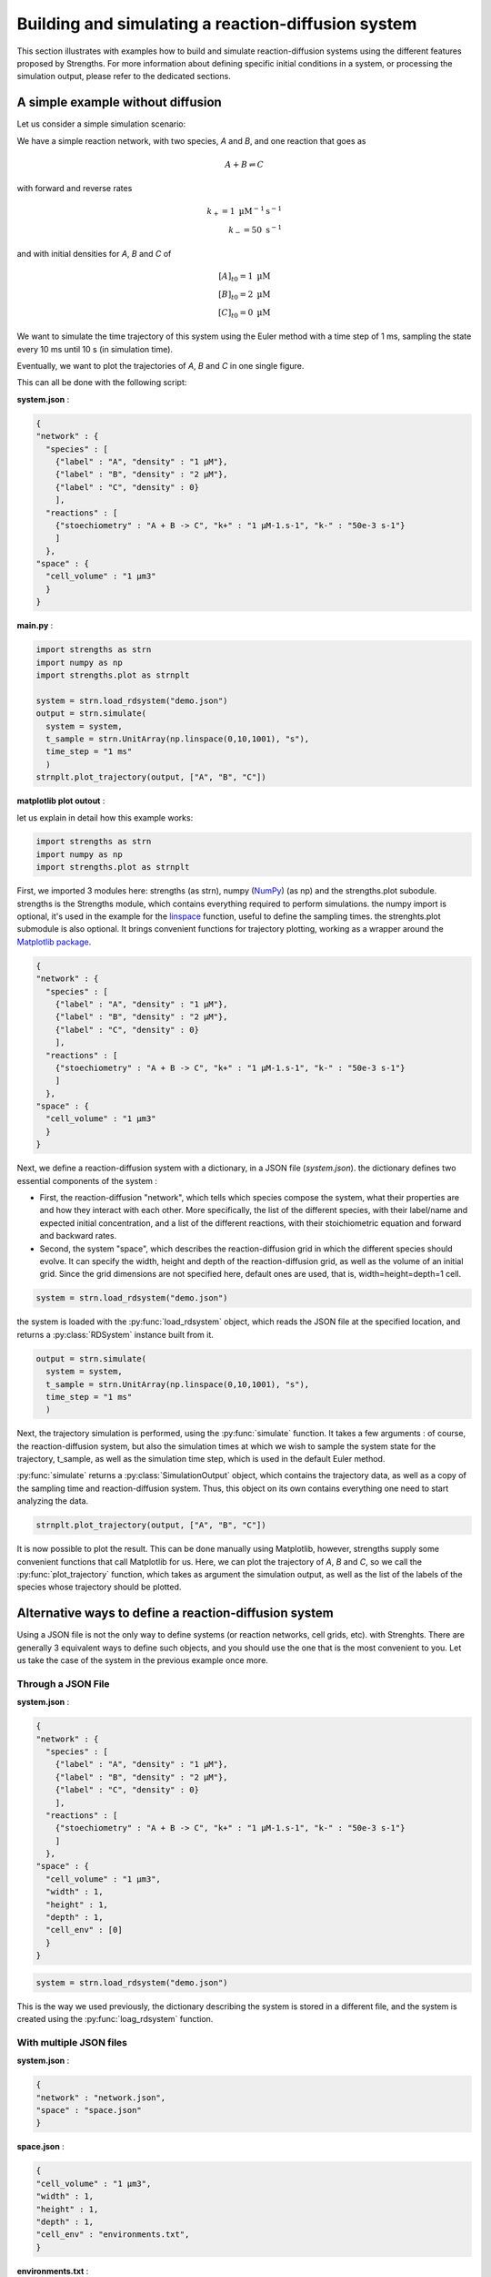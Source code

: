 Building and simulating a reaction-diffusion system
===================================================

This section illustrates with examples how to build and simulate reaction-diffusion systems
using the different features proposed by Strengths.
For more information about defining specific initial conditions in a system, or processing the simulation output,
please refer to the dedicated sections.

A simple example without diffusion
----------------------------------

Let us consider a simple simulation scenario:

We have a simple reaction network, with two species, *A* and *B*,
and one reaction that goes as

.. math::

  A + B \rightleftharpoons C

with forward and reverse rates

.. math::

  k_+ = 1 \textrm{ µM}^{-1}\textrm{s}^{-1}\\
  k_- = 50 \textrm{ s}^{-1}

and with initial densities for *A*, *B* and *C* of

.. math::

  [A]_{t0} = 1 \textrm{ µM}\\
  [B]_{t0} = 2 \textrm{ µM}\\
  [C]_{t0} = 0 \textrm{ µM}

We want to simulate the time trajectory of this system using the Euler method with a time step of 1 ms,
sampling the state every 10 ms until 10 s (in simulation time).

Eventually, we want to plot the trajectories of *A*, *B* and *C* in one single figure.

This can all be done with the following script:

**system.json** :

.. code:: json

  {
  "network" : {
    "species" : [
      {"label" : "A", "density" : "1 µM"},
      {"label" : "B", "density" : "2 µM"},
      {"label" : "C", "density" : 0}
      ],
    "reactions" : [
      {"stoechiometry" : "A + B -> C", "k+" : "1 µM-1.s-1", "k-" : "50e-3 s-1"}
      ]
    },
  "space" : {
    "cell_volume" : "1 µm3"
    }
  }

**main.py** :

.. code:: python

  import strengths as strn
  import numpy as np
  import strengths.plot as strnplt

  system = strn.load_rdsystem("demo.json")
  output = strn.simulate(
    system = system,
    t_sample = strn.UnitArray(np.linspace(0,10,1001), "s"),
    time_step = "1 ms"
    )
  strnplt.plot_trajectory(output, ["A", "B", "C"])

**matplotlib plot outout** :

.. image:: traj1.png
  :align: center

let us explain in detail how this example works:

.. code:: python

  import strengths as strn
  import numpy as np
  import strengths.plot as strnplt

First, we imported 3 modules here: strengths (as strn), numpy (`NumPy <https://numpy.org/>`_) (as np) and the strengths.plot subodule.
strengths is the Strengths module, which contains everything required to perform simulations.
the numpy import is optional, it's used in the example for the `linspace <https://numpy.org/doc/stable/reference/generated/numpy.linspace.html#numpy-linspace>`_ function, useful to define the sampling times.
the strenghts.plot submodule is also optional. It brings convenient functions for trajectory plotting, working as a wrapper around
the `Matplotlib package <https://matplotlib.org/>`_.

.. code:: json

  {
  "network" : {
    "species" : [
      {"label" : "A", "density" : "1 µM"},
      {"label" : "B", "density" : "2 µM"},
      {"label" : "C", "density" : 0}
      ],
    "reactions" : [
      {"stoechiometry" : "A + B -> C", "k+" : "1 µM-1.s-1", "k-" : "50e-3 s-1"}
      ]
    },
  "space" : {
    "cell_volume" : "1 µm3"
    }
  }

Next, we define a reaction-diffusion system with a dictionary, in a JSON file (*system.json*).
the dictionary defines two essential components of the system :

* First, the reaction-diffusion "network", which tells
  which species compose the system, what their properties are and how they interact with each other. More specifically,
  the list of the different species, with their label/name and expected initial concentration, and a list of the different reactions,
  with their stoichiometric equation and forward and backward rates.
* Second, the system "space", which describes the reaction-diffusion grid in which the different species should evolve.
  It can specify the width, height and depth of the reaction-diffusion grid, as well as the volume of an initial grid.
  Since the grid dimensions are not specified here, default ones are used, that is, width=height=depth=1 cell.

.. code:: python

  system = strn.load_rdsystem("demo.json")

the system is loaded with the :py:func:`load_rdsystem` object, which reads the JSON file at the specified location, and returns a
:py:class:`RDSystem` instance built from it.

.. code:: python

  output = strn.simulate(
    system = system,
    t_sample = strn.UnitArray(np.linspace(0,10,1001), "s"),
    time_step = "1 ms"
    )

Next, the trajectory simulation is performed, using the :py:func:`simulate` function. It takes a few arguments :
of course, the reaction-diffusion system,
but also the simulation times at which we wish to sample the system state for the trajectory, t_sample,
as well as the simulation time step, which is used in the default Euler method.

:py:func:`simulate` returns a :py:class:`SimulationOutput` object, which contains the trajectory data,
as well as a copy of the sampling time and reaction-diffusion system. Thus, this object on its own contains everything one need
to start analyzing the data.

.. code:: python

  strnplt.plot_trajectory(output, ["A", "B", "C"])

It is now possible to plot the result. This can be done manually using Matplotlib, however, strengths supply some convenient functions
that call Matplotlib for us. Here, we can plot the trajectory of *A*, *B* and *C*, so we call the :py:func:`plot_trajectory` function,
which takes as argument the simulation output, as well as the list of the labels of the species whose trajectory should be plotted.

Alternative ways to define a reaction-diffusion system
------------------------------------------------------

Using a JSON file is not the only way to define systems (or reaction networks, cell grids, etc). with Strenghts.
There are generally 3 equivalent ways to define such objects, and you should use the one that is the most convenient to you.
Let us take the case of the system in the previous example once more.

Through a JSON File
^^^^^^^^^^^^^^^^^^^

**system.json** :

.. code:: json

  {
  "network" : {
    "species" : [
      {"label" : "A", "density" : "1 µM"},
      {"label" : "B", "density" : "2 µM"},
      {"label" : "C", "density" : 0}
      ],
    "reactions" : [
      {"stoechiometry" : "A + B -> C", "k+" : "1 µM-1.s-1", "k-" : "50e-3 s-1"}
      ]
    },
  "space" : {
    "cell_volume" : "1 µm3",
    "width" : 1,
    "height" : 1,
    "depth" : 1,
    "cell_env" : [0]
    }
  }

.. code:: python

  system = strn.load_rdsystem("demo.json")

This is the way we used previously, the dictionary describing the system is stored in a different file,
and the system is created using the :py:func:`loag_rdsystem` function.

With multiple JSON files
^^^^^^^^^^^^^^^^^^^^^^^^

**system.json** :

.. code:: json

  {
  "network" : "network.json",
  "space" : "space.json"
  }

**space.json** :

.. code:: json

  {
  "cell_volume" : "1 µm3",
  "width" : 1,
  "height" : 1,
  "depth" : 1,
  "cell_env" : "environments.txt",
  }

**environments.txt** :

.. code:: text

  0

**network.json** :

.. code:: json

  {
  "species" : [
    {"label" : "A", "density" : "1 µM"},
    {"label" : "B", "density" : "2 µM"},
    {"label" : "C", "density" : 0}
    ],
  "reactions" : [
    {"stoechiometry" : "A + B -> C", "k+" : "1 µM-1.s-1", "k-" : "50e-3 s-1"}
    ]
  }

.. code:: python

  system = strn.load_rdsystem("demo.json")

This time, the information has been scattered across multiple files.
This can be especially useful as it allows to define the cell_env array, which can be quite large, outside of the JSON file,
allowing for more readability.

With a Python dictionary
^^^^^^^^^^^^^^^^^^^^^^^^

.. code:: python

  system_dict = {
      "network" : {
        "species" : [
          {"label" : "A", "density" : "1 µM"},
          {"label" : "B", "density" : "2 µM"},
          {"label" : "C", "density" : 0}
          ],
        "reactions" : [
          {"stoechiometry" : "A + B -> C", "k+" : "1 µM-1.s-1", "k-" : "50e-3 s-1"}
          ]
        },
      "space" : {
        "cell_volume" : "1 µm3"
        }
      }

  system = strn.rdsystem_from_dict(system_dict)

It is very similar to the JSON way, however, the dictionary is directly written in Python, and thus no other file is required.
the system is created from the dictionary using :py:func:`rdsystem_from_dict`. The JSON way internally uses this function on the
dictionary it loaded from the JSON file.

Using object construction
^^^^^^^^^^^^^^^^^^^^^^^^^

.. code:: python

  system = strn.RDSystem(
    network = strn.RDNetwork(
      species = [
        strn.Species(label = "A", density = "1 µM"),
        strn.Species(label = "B", density = "2 µM"),
        strn.Species(label = "C", density = 0)
      ],
      reactions = [
        strn.Reaction(stoechiometry = "A + B -> C", kf = "1 µM-1.s-1", kr = "50e-3 s-1")
      ]
    ),
    space = strn.RDGridSpace(
      cell_vol = "1µM"
    )
  )

This way is a bit different, you create a RDSystem from its constructor.

Alternative ways to script a simulation
---------------------------------------

in the previous example, we were using the simulate function, which takes the system as an argument.
However, we could also be using a simulation script, which is a class that groups the
simulation parameters. As for other key concepts, simulation scripts can be loaded to/from
Python dictionary or JSON files. Simulations from simulation scripts are launched with the simulate_script function
or using directly a simulation engine

Creating the script
^^^^^^^^^^^^^^^^^^^

Using object construction :

**main.py** :

.. code:: python

  from strengths import *
  import numpy as np

  system = load_rdsystem("demo.json")
  script = RDScript(
    system    = system,
    t_sample  = UnitArray(np.linspace(0,10,1001), "s"),
    time_step = "1 ms"
    )
  output = simulate_script(script, default_engine())

From a Python dictionary:

.. code:: python

  from strengths import *
  import numpy as np

  script_dict = {
    "system"    : "system.json",
    "t_sample"  :  {"value" : np.linspace(0,10,1001), "units" : "s"},
    "time_step" : "1 ms"
    }
  script = rdscript_from_dict(script_dict)
  output = simulate_script(script, default_engine())

From JSON file:

.. code:: python

  from strengths import *
  import numpy as np

  script = load_rdscript("script.json")
  output = simulate_script(script, default_engine())

Simulating the script
^^^^^^^^^^^^^^^^^^^^^

Using simulate_script :

.. code:: python

  ...

  output = simulate_script(script, default_engine())

Using directly the engine :

.. code:: python

  ...
  
  engine = default_engine()
  engine.setup(script)

  while engine.iterate() :
    pass

  output = engine.get_output()

Another example featuring diffusion
-----------------------------------

In the previous example, we made a system with only one cell, so we didn't have to deal with diffusion.
Let us define a system with diffusion now.

Let us consider a pattern-making network, sharing common structural traits with previously studied reaction-diffusion networks [#McGough2004]_ [#Ruijgrok1997]_, containing the two reactions

.. math::

  A + 2 B \rightleftharpoons 3 B\\
  B + 2 A \rightleftharpoons 3 A

that both have forward and reverse rate constants

.. math::

  k_+ = 1 \textrm{ µm}^{6}/\textrm{molecule}/s\\
  k_- = 0 \textrm{ µm}^{6}/\textrm{molecule}/s

and with initial densities for *A*, *B* of

.. math::

  [A]_{t0} = [B]_{t0} = 0.01 \textrm{ molecule/µm}^3

as well as a diffusion coefficient of

.. math::

  D = 1 \textrm{ µm}^2/s

for both species.

We want the species to be distributed inside a cell grid
of w=50 * h=50 * d=1 cell, with a cell volume of 1000 µm3.

We want to simulate the time trajectory of this system using the Tau Leap method with a time step of 1 s,
sampling the system state at t=0, 100, 200 and 400s.

Eventually, we want to plot the global trajectories of *A* and *B*,
as well as the species distribution at the various sampling times.

the script is the following :

**system.json** :

.. code:: json

  {
  "rdnetwork" : {
    "units" : {
      "space" : "µm",
      "time" : "s",
      "quantity" : "molecule"
      },
    "species" : [
      {"label" : "A", "density" : 0.1, "D" : 1},
      {"label" : "B", "density" : 0.1, "D" : 1}
      ],
    "reactions" : [
      {"stoechiometry" : "A + 2 B -> 3 B", "k+" : 1, "k-" : 0},
      {"stoechiometry" : "B + 2 A -> 3 A", "k+" : 1, "k-" : 0}
      ]
    },
  "space" : {
    "cell_volume" : 1000,
    "w" : 50,
    "h" : 50,
    "d" : 1
    }
  }

**main.py** :

.. code:: python

  import strengths as strn
  import numpy as np
  import strengths.plot as strnplt

  system = strn.load_rdsystem("system.json")

  output = strn.simulate(
      system = system,
      t_sample = strn.UnitArray([0, 100, 200, 400], "s"),
      time_step = 1,
      engine = strn.engine_collection.tauleap_engine(),
      )

  strnplt.plot_trajectory(output, ["A", "B"])

  for sample in range(output.nsamples()) :
      strnplt.plot_sample_state_2D(output, "A", sample)


**matplotlib plot outouts** :

.. image:: traj2.png
  :align: center

Most of the code above is similar to the previous example,
where we already presented most of it. So instead of repeating,
let us focus on what is new.

First, you may have noticed that in the dictionary most of the values have been
written without units. Indeed, numeric values are interpreted with the default units system
("units", in the dictionary), and the expected unit dimensions for the value. ie.
"density" = 1 will be the same as "density" = "1 µm-3".

.. code:: python

  strnplt.plot_state_2D(output, "A", sample)

the :py:func:`plot_state_2D`.

A Third Example with chemostats
-------------------------------

Often, it is interesting to study reaction-diffusion systems driven out of equilibrium.
One interesting feature to emulate such non-equilibrium conditions is the concept of chemostat.

A chemostat can be seen as a boolean flag that tells if the quantity of a given species at a
given position should be maintained at a fixed value regardless of the events (diffusion/reaction).

let us take the previous example, but this time, impose fixed quantities of A and B at both ends of the system.
at y=0, we want A and B's quantities chemostated at 200 and 0 molecules, while at y=h-1, those should be chemostated
at 200 and 0 molecules.

**main.py**

.. code:: python

  import strengths as strn
  import numpy as np
  import strengths.plot as strnplt

  system = strn.load_rdsystem("system.json")

  # setting A and B quantities chemostated to 200 and 0 on
  # one side of the system, and to 0 and 200 on the other.

  w = system.space.w
  h = system.space.h

  for x in range(system.space.w) :
      system.set_state("A", (x, 0,   0),     200)
      system.set_state("B", (x, 0,   0),     0  )
      system.set_state("A", (x, h-1, 0),     0  )
      system.set_state("B", (x, h-1, 0),     200)

      system.set_chemostat("A", (x, 0,   0), True)
      system.set_chemostat("B", (x, 0,   0), True)
      system.set_chemostat("A", (x, h-1, 0), True)
      system.set_chemostat("B", (x, h-1, 0), True)

  # now we perform the simulation and plot the results
  # exactly as we have done in the previous example

  output = strn.simulate(
      system = system,
      t_sample = strn.UnitArray([0, 100, 200, 400], "s"),
      time_step = 1,
      engine = strn.engine_collection.tauleap_engine(),
      )

  for sample in range(output.nsamples()) :
      strnplt.plot_sample_state_2D(output, "A", sample)

**Matplotlib plot outputs**

.. image:: traj3.png
  :align: center

A fourth example with environments
----------------------------------

one important feature of Strengths's reaction-diffusion systems is the presence of reaction-diffusion environments.
an environment is a part of the system with its own set of possible reactions and diffusion coefficients.

Let us consider a two 2D system, with only one diffusing species A with a diffusion coefficient of 1 µm2/s.
The system is a 2D grid of 20x20 cells of 1µm3.
The upper half of the system makes the "a" environment,
while the lower half is the "b" environment. The species *A* can diffuse freely into both "a" and "b".
the upper and lower halves are separated by a third "wall" environment,
that only lets "a" and "b" connect at the center of the system. As its name suggests, A cannot diffuse in this "wall"
environment.
Initially, *A* has a density of 100 molecule/µm3 in the "a" environment but is absent from "b" and "wall" environments.
we simulate the diffusion of A, sampling the system state at t=0, 100, 200 and 300 s, and plot the sampled states.

**system.json**

.. code:: json

  {
  "network" : {
    "environments" : ["a", "wall", "b"],
    "species" : [
      {"label" : "A", "density" : {"a" : 100, "b" : 0, "wall" : 0}, "D" : {"a" : 1, "b" : 1, "wall" : 0}}
      ],
    "reactions" : [
      ]
    },
  "space" : {
    "cell_env" : [0,0,0,0,0,0,0,0,0,0,0,0,0,0,0,0,0,0,0,0,
                  0,0,0,0,0,0,0,0,0,0,0,0,0,0,0,0,0,0,0,0,
                  0,0,0,0,0,0,0,0,0,0,0,0,0,0,0,0,0,0,0,0,
                  0,0,0,0,0,0,0,0,0,0,0,0,0,0,0,0,0,0,0,0,
                  0,0,0,0,0,0,0,0,0,0,0,0,0,0,0,0,0,0,0,0,
                  0,0,0,0,0,0,0,0,0,0,0,0,0,0,0,0,0,0,0,0,
                  0,0,0,0,0,0,0,0,0,0,0,0,0,0,0,0,0,0,0,0,
                  0,0,0,0,0,0,0,0,0,0,0,0,0,0,0,0,0,0,0,0,
                  0,0,0,0,0,0,0,0,0,0,0,0,0,0,0,0,0,0,0,0,
                  1,1,1,1,1,1,1,1,1,0,0,1,1,1,1,1,1,1,1,1,
                  1,1,1,1,1,1,1,1,1,2,2,1,1,1,1,1,1,1,1,1,
                  2,2,2,2,2,2,2,2,2,2,2,2,2,2,2,2,2,2,2,2,
                  2,2,2,2,2,2,2,2,2,2,2,2,2,2,2,2,2,2,2,2,
                  2,2,2,2,2,2,2,2,2,2,2,2,2,2,2,2,2,2,2,2,
                  2,2,2,2,2,2,2,2,2,2,2,2,2,2,2,2,2,2,2,2,
                  2,2,2,2,2,2,2,2,2,2,2,2,2,2,2,2,2,2,2,2,
                  2,2,2,2,2,2,2,2,2,2,2,2,2,2,2,2,2,2,2,2,
                  2,2,2,2,2,2,2,2,2,2,2,2,2,2,2,2,2,2,2,2,
                  2,2,2,2,2,2,2,2,2,2,2,2,2,2,2,2,2,2,2,2,
                  2,2,2,2,2,2,2,2,2,2,2,2,2,2,2,2,2,2,2,2],
    "w" : 20,
    "h" : 20,
    "d" : 1
    }
  }

**main.py**

.. code:: python

  import strengths as strn
  import numpy as np
  import strengths.plot as strnplt

  system = strn.load_rdsystem("system.json")

  strnplt.plot_environments_2D(system)

  output = strn.simulate(
      system = system,
      t_sample = strn.UnitArray([0, 100, 200, 300], "s"),
      time_step = 0.01,
      engine = strn.engine_collection.tauleap_engine(),
      )

  for sample in range(output.nsamples()) :
      strnplt.plot_sample_state_2D(output, "A", sample)

**Matplotlib plot outputs**

.. image:: traj4.png
  :align: center

Defining boundary conditions
----------------------------

By default, reflecting boundary conditions are applied for diffusion.
However, it is possible to specify which condition to apply. For now, only two types of
boundary conditions are available: "reflecting" and "periodical".
it is possible to specify the boundary conditions for each axis ("x", "y" and "z").


As an example, let us consider a 2D system crossed by a barrier in the middle along the x and y axes.
As a consequence, the system is split into 5 areas: the upper left, upper right, lower left and lower right sections and the barrier.
A species "A", initially only present in the upper left section, is diffusing everywhere except in the barrier.
Let us see what happens when we apply different boundary conditions to this system:

**system.json**

.. code:: json

  {
  "rdnetwork" : {
    "environments" : ["a", "wall", "b"],
    "species" : [
      {"label" : "A", "density" : {"a" : 100, "b" : 0, "wall" : 0}, "D" : {"a" : 1, "b" : 1, "wall" : 0}}
      ],
    "reactions" : [
      ]
    },
  "space" : {
    "cell_env" : [0,0,0,0,0,0,0,0,0,1,1,2,2,2,2,2,2,2,2,2,
                  0,0,0,0,0,0,0,0,0,1,1,2,2,2,2,2,2,2,2,2,
                  0,0,0,0,0,0,0,0,0,1,1,2,2,2,2,2,2,2,2,2,
                  0,0,0,0,0,0,0,0,0,1,1,2,2,2,2,2,2,2,2,2,
                  0,0,0,0,0,0,0,0,0,1,1,2,2,2,2,2,2,2,2,2,
                  0,0,0,0,0,0,0,0,0,1,1,2,2,2,2,2,2,2,2,2,
                  0,0,0,0,0,0,0,0,0,1,1,2,2,2,2,2,2,2,2,2,
                  0,0,0,0,0,0,0,0,0,1,1,2,2,2,2,2,2,2,2,2,
                  0,0,0,0,0,0,0,0,0,1,1,2,2,2,2,2,2,2,2,2,
                  1,1,1,1,1,1,1,1,1,1,1,1,1,1,1,1,1,1,1,1,
                  1,1,1,1,1,1,1,1,1,1,1,1,1,1,1,1,1,1,1,1,
                  2,2,2,2,2,2,2,2,2,1,1,2,2,2,2,2,2,2,2,2,
                  2,2,2,2,2,2,2,2,2,1,1,2,2,2,2,2,2,2,2,2,
                  2,2,2,2,2,2,2,2,2,1,1,2,2,2,2,2,2,2,2,2,
                  2,2,2,2,2,2,2,2,2,1,1,2,2,2,2,2,2,2,2,2,
                  2,2,2,2,2,2,2,2,2,1,1,2,2,2,2,2,2,2,2,2,
                  2,2,2,2,2,2,2,2,2,1,1,2,2,2,2,2,2,2,2,2,
                  2,2,2,2,2,2,2,2,2,1,1,2,2,2,2,2,2,2,2,2,
                  2,2,2,2,2,2,2,2,2,1,1,2,2,2,2,2,2,2,2,2,
                  2,2,2,2,2,2,2,2,2,1,1,2,2,2,2,2,2,2,2,2],
    "w" : 20,
    "h" : 20,
    "d" : 1,
    "boundary_conditions" : {"x" : "reflecting", "y" : "reflecting"}
    }
  }

**main.py**

.. code:: python

  import strengths as strn
  import numpy as np
  import strengths.plot as strnplt

  system = strn.load_rdsystem("system.json")

  strnplt.plot_environments_2D(system)

  output = strn.simulate(
      system = system,
      t_sample = strn.UnitArray([0, 10, 50, 100], "s"),
      time_step = 0.01
      )

  for sample in range(output.nsamples()) :
      strnplt.plot_sample_state_2D(output, "A", sample)

**Matplotlib plot outputs**

.. image:: traj5.png
  :align: center

References
----------

.. [#McGough2004] McGough, Jeff S. & Riley, K. (2004). Pattern formation in the Gray–Scott model. \ *Nonlinear Analysis: Real World Applications*\ , \ *5*\ (1). 105-121. https://doi.org/10.1016/S1468-1218(03)00020-8

.. [#Ruijgrok1997] Ruijgrok, Th & Ruijgrok, M. (1997). A reaction-diffusion equation for a cyclic system with three components. \ *Journal of Statistical Physics*\ , \ *97*\ . 1145-1164. https://doi.org/10.1007/BF02181277
